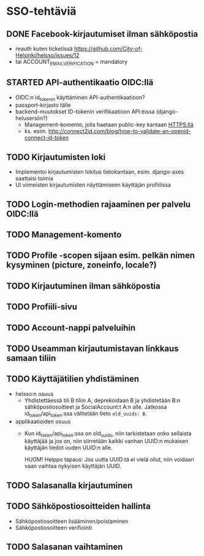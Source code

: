 * SSO-tehtäviä

** DONE Facebook-kirjautumiset ilman sähköpostia
   CLOSED: [2017-01-06 Fri 12:22]
   - reauth kuten ticketissä https://github.com/City-of-Helsinki/helsso/issues/12
   - tai ACCOUNT_EMAIL_VERIFICATION = mandatory 
** STARTED API-authentikaatio OIDC:llä
   - OIDC:n id_tokenin käyttäminen API-authentikaatioon?
   - passport-kirjasto tälle
   - backend-muutokset ID-tokenin verifikaatioon API:eissa (django-helusersiin?)
     - Management-komento, jolla haetaan public-key kantaan HTTPS:llä
     - ks. esim. http://connect2id.com/blog/how-to-validate-an-openid-connect-id-token
** TODO Kirjautumisten loki
   - Implementoi kirjautumisten lokitus tietokantaan, esim. django-axes saattaisi toimia
   - UI viimeisten kirjautumisten näyttämiseen käyttäjän profiilissa
** TODO Login-methodien rajaaminen per palvelu OIDC:llä
** TODO Management-komento
** TODO Profile -scopen sijaan esim. pelkän nimen kysyminen (picture, zoneinfo, locale?)
** TODO Kirjautuminen ilman sähköpostia
** TODO Profiili-sivu
** TODO Account-nappi palveluihin
** TODO Useamman kirjautumistavan linkkaus samaan tiliin
** TODO Käyttäjätilien yhdistäminen
   - helsso:n osuus
     - Yhdistettäessä tili B tiliin A, deprekoidaan B ja yhdistetään B:n
       sähköpostiosoitteet ja SocialAccount:t A:n alle.  Jatkossa
       id_token/api_token:ssa välitetään tieto ~old_uuids: B~.
   - applikaatioiden osuus
     - Kun id_token/api_token:ssa on old_uuids, niin tarkistetaan onko
       sellaista käyttäjää ja jos on, niin siirretään kaikki vanhan
       UUID:n mukaisen käyttäjän tiedot uuden UUID:n alle.

       HUOM! Helppo tapaus: Jos uutta UUID:tä ei vielä ollut, niin
       voidaan vaan vaihtaa nykyisen käyttäjän UUID.

** TODO Salasanalla kirjautuminen
** TODO Sähköpostiosoitteiden hallinta
   - Sähköpostiosoitteen lisääminen/poistaminen
   - Sähköpostiosoitteen verifiointi
** TODO Salasanan vaihtaminen
